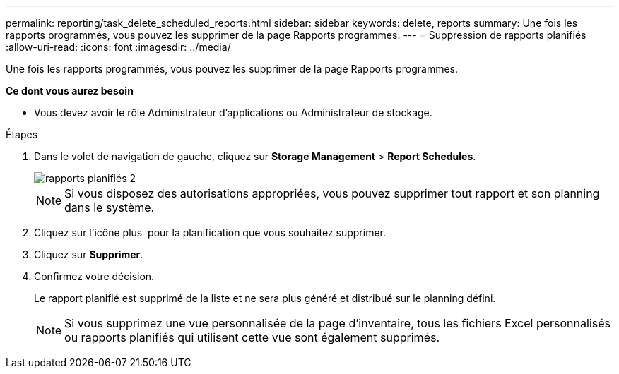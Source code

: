 ---
permalink: reporting/task_delete_scheduled_reports.html 
sidebar: sidebar 
keywords: delete, reports 
summary: Une fois les rapports programmés, vous pouvez les supprimer de la page Rapports programmes. 
---
= Suppression de rapports planifiés
:allow-uri-read: 
:icons: font
:imagesdir: ../media/


[role="lead"]
Une fois les rapports programmés, vous pouvez les supprimer de la page Rapports programmes.

*Ce dont vous aurez besoin*

* Vous devez avoir le rôle Administrateur d'applications ou Administrateur de stockage.


.Étapes
. Dans le volet de navigation de gauche, cliquez sur *Storage Management* > *Report Schedules*.
+
image::../media/scheduled_reports_2.gif[rapports planifiés 2]

+
[NOTE]
====
Si vous disposez des autorisations appropriées, vous pouvez supprimer tout rapport et son planning dans le système.

====
. Cliquez sur l'icône plus image:../media/more_icon.gif[""] pour la planification que vous souhaitez supprimer.
. Cliquez sur *Supprimer*.
. Confirmez votre décision.
+
Le rapport planifié est supprimé de la liste et ne sera plus généré et distribué sur le planning défini.

+
[NOTE]
====
Si vous supprimez une vue personnalisée de la page d'inventaire, tous les fichiers Excel personnalisés ou rapports planifiés qui utilisent cette vue sont également supprimés.

====

